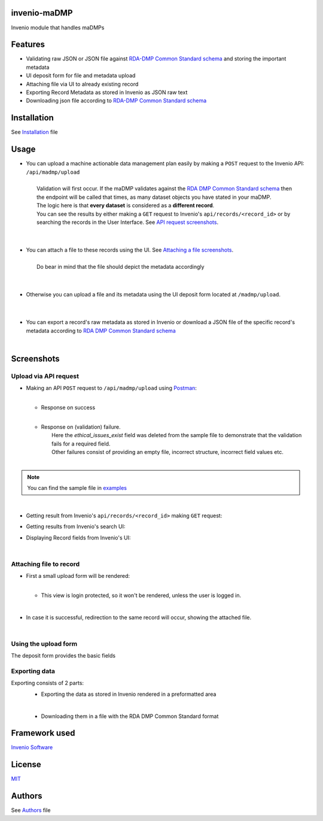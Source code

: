 ..
    Copyright (C) 2020 Sotirios Tsepelakis.

    invenio-maDMP is free software; you can redistribute it and/or modify
    it under the terms of the MIT License; see LICENSE file for more details.

=============
invenio-maDMP
=============

.. image:: https://img.shields.io/travis/inveniosoftware/invenio-madmp.svg
        :target: https://travis-ci.org/inveniosoftware/invenio-madmp

.. image:: https://img.shields.io/coveralls/inveniosoftware/invenio-madmp.svg
        :target: https://coveralls.io/r/inveniosoftware/invenio-madmp

.. image:: https://img.shields.io/github/v/release/SotosTsepe/invenio-madmp?sort=semver
        :alt: GitHub release (latest SemVer)
        :target: https://github.com/SotosTsepe/invenio-madmp/releases

.. image:: https://zenodo.org/badge/241606973.svg
        :target: https://zenodo.org/badge/latestdoi/241606973

.. image:: https://img.shields.io/github/license/SotosTsepe/invenio-madmp
        :target: https://github.com/SotosTsepe/invenio-madmp/blob/master/LICENSE


Invenio module that handles maDMPs

========
Features
========

- Validating raw JSON or JSON file against `RDA-DMP Common Standard`_ schema_ and storing the
  important metadata
- UI deposit form for file and metadata upload
- Attaching file via UI to already existing record
- Exporting Record Metadata as stored in Invenio as JSON raw text
- Downloading json file according to `RDA-DMP Common Standard`_ schema_

.. _RDA-DMP Common Standard: https://github.com/RDA-DMP-Common/RDA-DMP-Common-Standard
.. _schema: https://github.com/SotosTsepe/invenio-madmp/blob/master/invenio_madmp/maDMP-schema.json

============
Installation
============
See Installation_ file

.. _Installation: https://github.com/SotosTsepe/invenio-madmp/blob/master/INSTALL.rst

=====
Usage
=====

- | You can upload a machine actionable data management plan easily by making a ``POST`` request to the Invenio API:
    ``/api/madmp/upload``
  |
  |  Validation will first occur. If the maDMP validates against the `RDA DMP Common Standard schema`_ then
  |  the endpoint will be called that times, as many dataset objects you have stated in your maDMP.
  |  The logic here is that **every dataset** is considered as a **different record**.
  |  You can see the results by either making a ``GET`` request to Invenio's ``api/records/<record_id>`` or by
  |  searching the records in the User Interface. See `API request screenshots <#Upload-via-API-request>`_.
  |
  |
- | You can attach a file to these records using the UI. See `Attaching a file screenshots <#Attaching-file-to-record>`_.
  |
  |  Do bear in mind that the file should depict the metadata accordingly
  |
  |
- | Otherwise you can upload a file and its metadata using the UI deposit form located at ``/madmp/upload``.
  |
  |
- | You can export a record's raw metadata as stored in Invenio or download a JSON file of the specific record's
  | metadata according to `RDA DMP Common Standard schema`_


.. _`RDA DMP Common Standard schema`: https://github.com/RDA-DMP-Common/RDA-DMP-Common-Standard/blob/master/examples/JSON/JSON-schema/1.0/maDMP-schema-1.0.json

|


.. |api_call| image:: images/API_requests/API_request.png
    :height: 200px
    :width: 700 px
.. |success| image:: images/API_requests/API_successful.png
    :height: 100px
    :width: 200 px
.. |failure| image:: images/API_requests/API_failure.png
    :height: 100px
    :width: 200 px
.. |get_request| image:: images/API_requests/Record_GetRequest.png
    :height: 100px
    :width: 200 px

.. |search| image:: images/UI/Results_UI.png
    :height: 100px
    :width: 200 px
.. |record| image:: images/UI/UI_Record.png
    :height: 100px
    :width: 200 px

.. |login_required| image:: images/UI/Login_required.png
    :height: 100px
    :width: 200 px
.. |attach_file| image:: images/UI/File_attachment.png
    :height: 100px
    :width: 200 px
.. |file_attached| image:: images/UI/File_attached.png
    :height: 100px
    :width: 200 px
.. |export| image:: images/UI/Record_export.png
    :height: 100px
    :width: 200 px
.. |download| image:: images/UI/File_downloaded.png
    :height: 100px
    :width: 200 px
.. |form| image:: images/UI/Upload_form.png
    :height: 100px
    :width: 200 px

============
Screenshots
============


Upload via API request
----------------------

- | Making an API ``POST`` request to ``/api/madmp/upload`` using Postman_:
  | |api_call|
  |

  - | Response on success
    |  |success|
    |

  - | Response on (validation) failure.
    |  Here the *ethical_issues_exist* field was deleted from the sample file to demonstrate that the validation fails for a required field.
    |  Other failures consist of providing an empty file, incorrect structure, incorrect field values etc.
    |  |failure|
    |

.. note:: You can find the sample file in examples_

|

- | Getting result from Invenio's ``api/records/<record_id>`` making ``GET`` request:
  | |get_request|

- | Getting results from Invenio's search UI:
  | |search|

- | Displaying Record fields from Invenio's UI:
  | |record|

.. _Postman: https://www.postman.com/
.. _examples: https://github.com/SotosTsepe/invenio-madmp/tree/master/examples/rda-common-dmp.json

|

.. _Attaching a file screenshots:

Attaching file to record
------------------------

- | First a small upload form will be rendered:
  | |attach_file|
  |

  - | This view is login protected, so it won't be rendered, unless the user is logged in.
    | |login_required|

|

- | In case it is successful, redirection to the same record will occur, showing the attached file.
  | |file_attached|

|

Using the upload form
---------------------
| The deposit form provides the basic fields
| |form|

Exporting data
------------------------
Exporting consists of 2 parts:
 - Exporting the data as stored in Invenio rendered in a preformatted area
   |export|

 |

 - Downloading them in a file with the RDA DMP Common Standard format
   |download|

==============
Framework used
==============
`Invenio Software`_

.. _Invenio Software: https://invenio-software.org/

=======
License
=======
MIT_

.. _MIT: https://choosealicense.com/licenses/mit/

=======
Authors
=======
See Authors_ file

.. _Authors: https://github.com/SotosTsepe/invenio-madmp/blob/master/AUTHORS.rst
